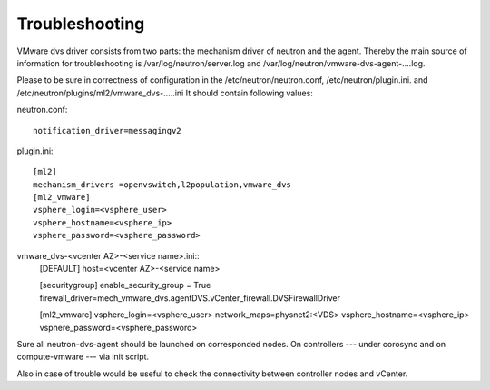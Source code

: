 Troubleshooting
+++++++++++++++

VMware dvs driver consists from two parts: the mechanism driver of neutron and
the agent. Thereby the main source of information for troubleshooting is
/var/log/neutron/server.log and /var/log/neutron/vmware-dvs-agent-....log.

Please to be sure in correctness of configuration in
the /etc/neutron/neutron.conf, /etc/neutron/plugin.ini. and
/etc/neutron/plugins/ml2/vmware_dvs-.....ini It should contain following
values:

neutron.conf::

  notification_driver=messagingv2


plugin.ini::

  [ml2]
  mechanism_drivers =openvswitch,l2population,vmware_dvs
  [ml2_vmware]
  vsphere_login=<vsphere_user>
  vsphere_hostname=<vsphere_ip>
  vsphere_password=<vsphere_password>

vmware_dvs-<vcenter AZ>-<service name>.ini::
  [DEFAULT]
  host=<vcenter AZ>-<service name>

  [securitygroup]
  enable_security_group = True
  firewall_driver=mech_vmware_dvs.agentDVS.vCenter_firewall.DVSFirewallDriver

  [ml2_vmware]
  vsphere_login=<vsphere_user>
  network_maps=physnet2:<VDS>
  vsphere_hostname=<vsphere_ip>
  vsphere_password=<vsphere_password>

Sure all neutron-dvs-agent should be launched on corresponded nodes. On
controllers --- under corosync and on compute-vmware --- via init script.

Also in case of trouble would be useful to check the
connectivity between controller nodes and vCenter.
